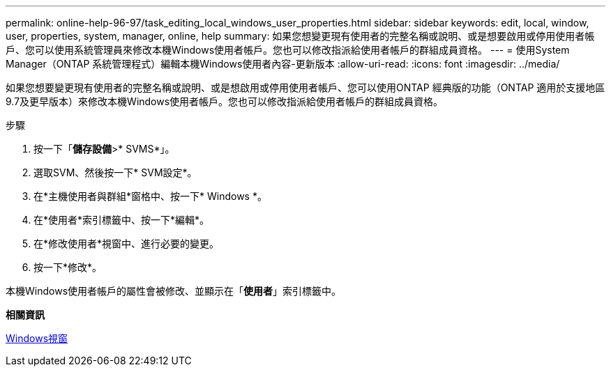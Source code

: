 ---
permalink: online-help-96-97/task_editing_local_windows_user_properties.html 
sidebar: sidebar 
keywords: edit, local, window, user, properties, system, manager, online, help 
summary: 如果您想變更現有使用者的完整名稱或說明、或是想要啟用或停用使用者帳戶、您可以使用系統管理員來修改本機Windows使用者帳戶。您也可以修改指派給使用者帳戶的群組成員資格。 
---
= 使用System Manager（ONTAP 系統管理程式）編輯本機Windows使用者內容-更新版本
:allow-uri-read: 
:icons: font
:imagesdir: ../media/


[role="lead"]
如果您想要變更現有使用者的完整名稱或說明、或是想啟用或停用使用者帳戶、您可以使用ONTAP 經典版的功能（ONTAP 適用於支援地區9.7及更早版本）來修改本機Windows使用者帳戶。您也可以修改指派給使用者帳戶的群組成員資格。

.步驟
. 按一下「*儲存設備*>* SVMS*」。
. 選取SVM、然後按一下* SVM設定*。
. 在*主機使用者與群組*窗格中、按一下* Windows *。
. 在*使用者*索引標籤中、按一下*編輯*。
. 在*修改使用者*視窗中、進行必要的變更。
. 按一下*修改*。


本機Windows使用者帳戶的屬性會被修改、並顯示在「*使用者*」索引標籤中。

*相關資訊*

xref:reference_windows_window.adoc[Windows視窗]
